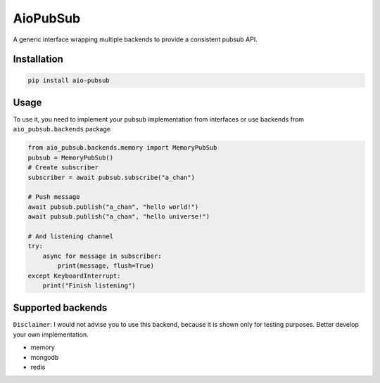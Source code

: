 AioPubSub
=========

.. image:: https://travis-ci.com/theruziev/aio_pubsub.svg?branch=master
   :target: https://travis-ci.com/theruziev/aio_pubsub

.. image:: https://codecov.io/gh/theruziev/aio_pubsub/branch/master/graph/badge.svg
   :target: https://codecov.io/gh/theruziev/aio_pubsub/branch/master


A generic interface wrapping multiple backends to provide a consistent pubsub API.

Installation
------------

.. code-block:: bash

    pip install aio-pubsub

Usage
------
To use it, you need to implement your pubsub implementation from interfaces or use backends
from ``aio_pubsub.backends`` package

.. code-block:: python

    from aio_pubsub.backends.memory import MemoryPubSub
    pubsub = MemoryPubSub()
    # Create subscriber
    subscriber = await pubsub.subscribe("a_chan")

    # Push message
    await pubsub.publish("a_chan", "hello world!")
    await pubsub.publish("a_chan", "hello universe!")

    # And listening channel
    try:
        async for message in subscriber:
            print(message, flush=True)
    except KeyboardInterrupt:
        print("Finish listening")




Supported backends
---------------------

``Disclaimer``: I would not advise you to use this backend, because it is shown only for testing purposes.
Better develop your own implementation.

* memory
* mongodb
* redis
